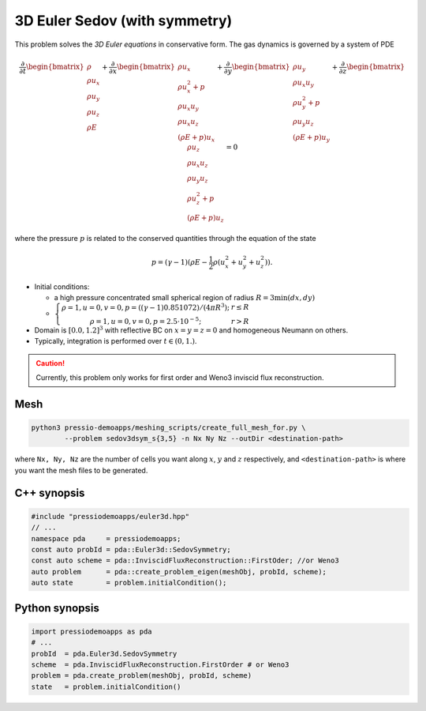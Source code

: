 3D Euler Sedov (with symmetry)
==============================

This problem solves the *3D Euler equations* in conservative form. The gas dynamics is governed by a system of PDE

.. math::

   \frac{\partial }{\partial t} \begin{bmatrix}\rho \\ \rho u_x \\ \rho u_y \\ \rho u_z\\ \rho E \end{bmatrix} + \frac{\partial }{\partial x} \begin{bmatrix}\rho u_x \\ \rho u_x^2 +p \\ \rho u_x u_y  \\ \rho u_x u_z\\ (\rho E+p)u_x \end{bmatrix} + \frac{\partial }{\partial y} \begin{bmatrix}\rho u_y  \\ \rho u_x u_y \\ \rho u_y^2 +p \\ \rho u_y u_z\\ (\rho E+p)u_y \end{bmatrix} + \frac{\partial }{\partial z} \begin{bmatrix}\rho u_z  \\ \rho u_x u_z  \\ \rho u_y u_z \\ \rho u_z^2 +p\\ (\rho E+p)u_z \end{bmatrix}= 0

where the pressure :math:`p` is related to the conserved quantities through the equation of the state

.. math::

   p=(\gamma -1)(\rho E-\frac{1}{2}\rho (u_x^2 + u_y^2 + u_z^2)).


- Initial conditions:
    
  - a high pressure concentrated small spherical region of radius :math:`R = 3 \min(dx, dy)`

  - :math:`\left\{\begin{matrix}\rho =1, u = 0, v = 0, p = ((\gamma-1)0.851072)/(4 \pi R^3); & r\leq R \\ \rho =1, u = 0, v = 0, p = 2.5\cdot 10^{-5}; & r>R \end{matrix}\right.`

- Domain is :math:`[0.0, 1.2]^3` with reflective BC on :math:`x=y=z=0` and homogeneous Neumann on others.

- Typically, integration is performed over :math:`t \in (0, 1.)`.

.. Caution::
   Currently, this problem only works for first order and Weno3 inviscid flux reconstruction.

Mesh
----

.. code-block:: shell

   python3 pressio-demoapps/meshing_scripts/create_full_mesh_for.py \
           --problem sedov3dsym_s{3,5} -n Nx Ny Nz --outDir <destination-path>

where ``Nx, Ny, Nz`` are the number of cells you want along :math:`x`, :math:`y` and :math:`z` respectively, and ``<destination-path>`` is where you want the mesh files to be generated.


C++ synopsis
------------

.. code-block:: c++

   #include "pressiodemoapps/euler3d.hpp"
   // ...
   namespace pda     = pressiodemoapps;
   const auto probId = pda::Euler3d::SedovSymmetry;
   const auto scheme = pda::InviscidFluxReconstruction::FirstOder; //or Weno3
   auto problem      = pda::create_problem_eigen(meshObj, probId, scheme);
   auto state	     = problem.initialCondition();

Python synopsis
---------------

.. code-block:: py

   import pressiodemoapps as pda
   # ...
   probId  = pda.Euler3d.SedovSymmetry
   scheme  = pda.InviscidFluxReconstruction.FirstOrder # or Weno3
   problem = pda.create_problem(meshObj, probId, scheme)
   state   = problem.initialCondition()
